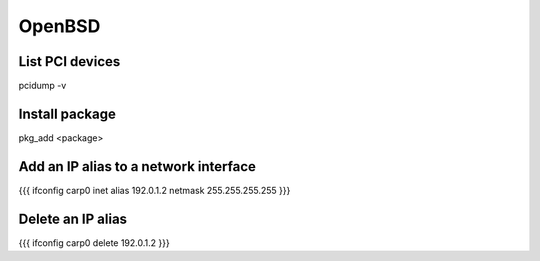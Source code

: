 OpenBSD
-------


List PCI devices
==============================
pcidump -v

Install package
==============================
pkg_add <package>

Add an IP alias to a network interface
======================================
{{{
ifconfig carp0 inet alias 192.0.1.2 netmask 255.255.255.255
}}}

Delete an IP alias
==============================
{{{
ifconfig carp0 delete 192.0.1.2
}}}

